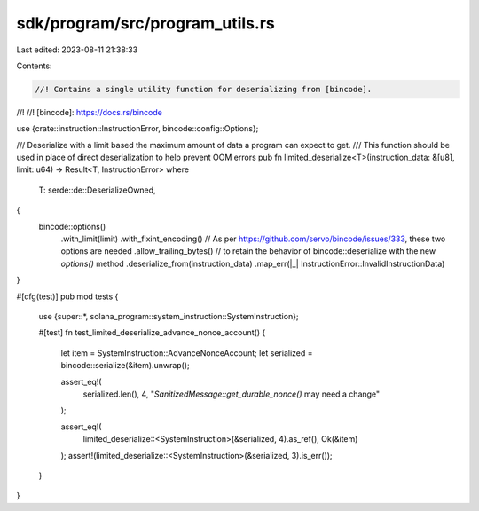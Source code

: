 sdk/program/src/program_utils.rs
================================

Last edited: 2023-08-11 21:38:33

Contents:

.. code-block:: rs

    //! Contains a single utility function for deserializing from [bincode].
//!
//! [bincode]: https://docs.rs/bincode

use {crate::instruction::InstructionError, bincode::config::Options};

/// Deserialize with a limit based the maximum amount of data a program can expect to get.
/// This function should be used in place of direct deserialization to help prevent OOM errors
pub fn limited_deserialize<T>(instruction_data: &[u8], limit: u64) -> Result<T, InstructionError>
where
    T: serde::de::DeserializeOwned,
{
    bincode::options()
        .with_limit(limit)
        .with_fixint_encoding() // As per https://github.com/servo/bincode/issues/333, these two options are needed
        .allow_trailing_bytes() // to retain the behavior of bincode::deserialize with the new `options()` method
        .deserialize_from(instruction_data)
        .map_err(|_| InstructionError::InvalidInstructionData)
}

#[cfg(test)]
pub mod tests {
    use {super::*, solana_program::system_instruction::SystemInstruction};

    #[test]
    fn test_limited_deserialize_advance_nonce_account() {
        let item = SystemInstruction::AdvanceNonceAccount;
        let serialized = bincode::serialize(&item).unwrap();

        assert_eq!(
            serialized.len(),
            4,
            "`SanitizedMessage::get_durable_nonce()` may need a change"
        );

        assert_eq!(
            limited_deserialize::<SystemInstruction>(&serialized, 4).as_ref(),
            Ok(&item)
        );
        assert!(limited_deserialize::<SystemInstruction>(&serialized, 3).is_err());
    }
}


